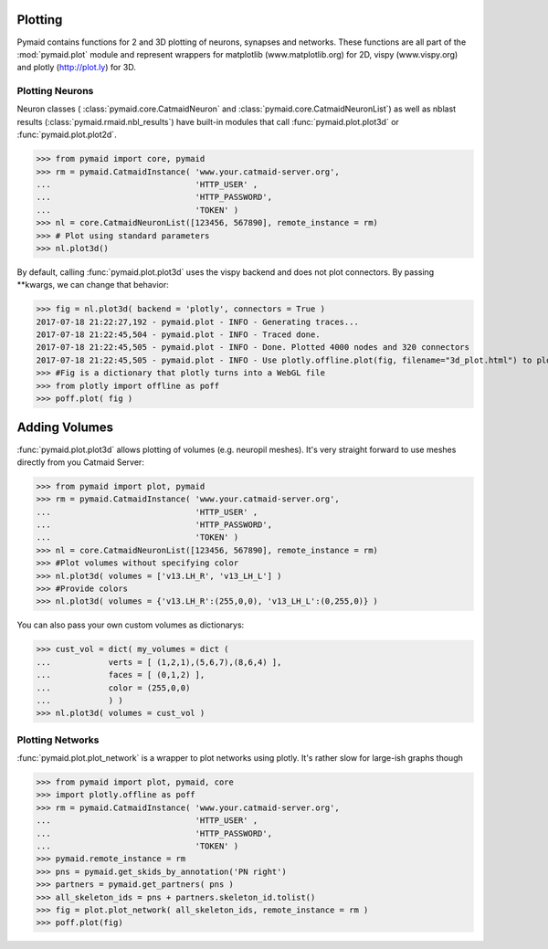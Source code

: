 
Plotting
********

Pymaid contains functions for 2 and 3D plotting of neurons, synapses and networks. These functions are all part of the :mod:`pymaid.plot` module and represent wrappers for matplotlib (www.matplotlib.org) for 2D, vispy (www.vispy.org) and plotly (http://plot.ly) for 3D.

Plotting Neurons
================

Neuron classes ( :class:`pymaid.core.CatmaidNeuron` and :class:`pymaid.core.CatmaidNeuronList`) as well as nblast results (:class:`pymaid.rmaid.nbl_results`) have built-in modules that call :func:`pymaid.plot.plot3d` or :func:`pymaid.plot.plot2d`.

>>> from pymaid import core, pymaid
>>> rm = pymaid.CatmaidInstance( 'www.your.catmaid-server.org', 
...                              'HTTP_USER' , 
...                              'HTTP_PASSWORD', 
...                              'TOKEN' )
>>> nl = core.CatmaidNeuronList([123456, 567890], remote_instance = rm)
>>> # Plot using standard parameters
>>> nl.plot3d()

By default, calling :func:`pymaid.plot.plot3d` uses the vispy backend and does not plot connectors. By passing **kwargs, we can change that behavior:

>>> fig = nl.plot3d( backend = 'plotly', connectors = True )
2017-07-18 21:22:27,192 - pymaid.plot - INFO - Generating traces...
2017-07-18 21:22:45,504 - pymaid.plot - INFO - Traced done.
2017-07-18 21:22:45,505 - pymaid.plot - INFO - Done. Plotted 4000 nodes and 320 connectors
2017-07-18 21:22:45,505 - pymaid.plot - INFO - Use plotly.offline.plot(fig, filename="3d_plot.html") to plot. Optimised for Google Chrome.
>>> #Fig is a dictionary that plotly turns into a WebGL file
>>> from plotly import offline as poff
>>> poff.plot( fig )

Adding Volumes
**************

:func:`pymaid.plot.plot3d` allows plotting of volumes (e.g. neuropil meshes). It's very straight forward to use meshes directly from you Catmaid Server:

>>> from pymaid import plot, pymaid
>>> rm = pymaid.CatmaidInstance( 'www.your.catmaid-server.org', 
...                              'HTTP_USER' , 
...                              'HTTP_PASSWORD', 
...                              'TOKEN' )
>>> nl = core.CatmaidNeuronList([123456, 567890], remote_instance = rm)
>>> #Plot volumes without specifying color
>>> nl.plot3d( volumes = ['v13.LH_R', 'v13_LH_L'] )
>>> #Provide colors
>>> nl.plot3d( volumes = {'v13.LH_R':(255,0,0), 'v13_LH_L':(0,255,0)} )

You can also pass your own custom volumes as dictionarys:

>>> cust_vol = dict( my_volumes = dict (
...            verts = [ (1,2,1),(5,6,7),(8,6,4) ],
...            faces = [ (0,1,2) ],
...            color = (255,0,0)
...            ) )
>>> nl.plot3d( volumes = cust_vol )

Plotting Networks
=================

:func:`pymaid.plot.plot_network` is a wrapper to plot networks using plotly. It's rather slow for large-ish graphs though

>>> from pymaid import plot, pymaid, core
>>> import plotly.offline as poff
>>> rm = pymaid.CatmaidInstance( 'www.your.catmaid-server.org', 
...                              'HTTP_USER' , 
...                              'HTTP_PASSWORD', 
...                              'TOKEN' )
>>> pymaid.remote_instance = rm
>>> pns = pymaid.get_skids_by_annotation('PN right')
>>> partners = pymaid.get_partners( pns )
>>> all_skeleton_ids = pns + partners.skeleton_id.tolist()
>>> fig = plot.plot_network( all_skeleton_ids, remote_instance = rm )
>>> poff.plot(fig)
